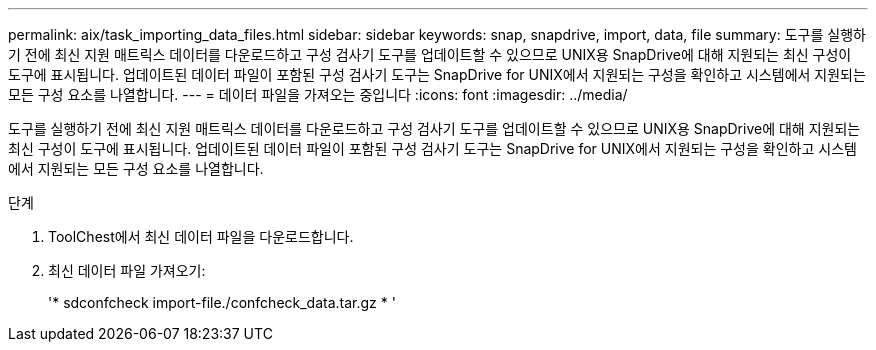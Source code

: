 ---
permalink: aix/task_importing_data_files.html 
sidebar: sidebar 
keywords: snap, snapdrive, import, data, file 
summary: 도구를 실행하기 전에 최신 지원 매트릭스 데이터를 다운로드하고 구성 검사기 도구를 업데이트할 수 있으므로 UNIX용 SnapDrive에 대해 지원되는 최신 구성이 도구에 표시됩니다. 업데이트된 데이터 파일이 포함된 구성 검사기 도구는 SnapDrive for UNIX에서 지원되는 구성을 확인하고 시스템에서 지원되는 모든 구성 요소를 나열합니다. 
---
= 데이터 파일을 가져오는 중입니다
:icons: font
:imagesdir: ../media/


[role="lead"]
도구를 실행하기 전에 최신 지원 매트릭스 데이터를 다운로드하고 구성 검사기 도구를 업데이트할 수 있으므로 UNIX용 SnapDrive에 대해 지원되는 최신 구성이 도구에 표시됩니다. 업데이트된 데이터 파일이 포함된 구성 검사기 도구는 SnapDrive for UNIX에서 지원되는 구성을 확인하고 시스템에서 지원되는 모든 구성 요소를 나열합니다.

.단계
. ToolChest에서 최신 데이터 파일을 다운로드합니다.
. 최신 데이터 파일 가져오기:
+
'* sdconfcheck import-file./confcheck_data.tar.gz * '


